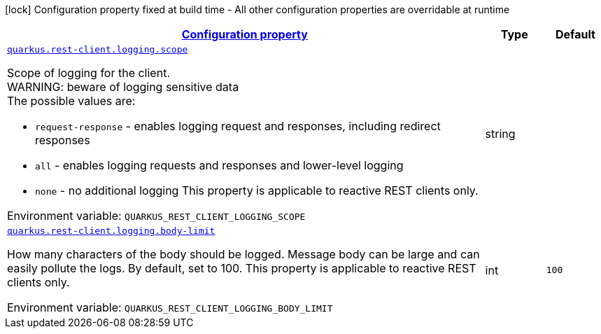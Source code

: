 
:summaryTableId: quarkus-restclient-config-rest-client-logging-config
[.configuration-legend]
icon:lock[title=Fixed at build time] Configuration property fixed at build time - All other configuration properties are overridable at runtime
[.configuration-reference, cols="80,.^10,.^10"]
|===

h|[[quarkus-restclient-config-rest-client-logging-config_configuration]]link:#quarkus-restclient-config-rest-client-logging-config_configuration[Configuration property]

h|Type
h|Default

a| [[quarkus-restclient-config-rest-client-logging-config_quarkus.rest-client.logging.scope]]`link:#quarkus-restclient-config-rest-client-logging-config_quarkus.rest-client.logging.scope[quarkus.rest-client.logging.scope]`

[.description]
--
Scope of logging for the client.  +
WARNING: beware of logging sensitive data  +
The possible values are:

 - `request-response` - enables logging request and responses, including redirect responses
 - `all` - enables logging requests and responses and lower-level logging
 - `none` - no additional logging  This property is applicable to reactive REST clients only.

ifdef::add-copy-button-to-env-var[]
Environment variable: env_var_with_copy_button:+++QUARKUS_REST_CLIENT_LOGGING_SCOPE+++[]
endif::add-copy-button-to-env-var[]
ifndef::add-copy-button-to-env-var[]
Environment variable: `+++QUARKUS_REST_CLIENT_LOGGING_SCOPE+++`
endif::add-copy-button-to-env-var[]
--|string 
|


a| [[quarkus-restclient-config-rest-client-logging-config_quarkus.rest-client.logging.body-limit]]`link:#quarkus-restclient-config-rest-client-logging-config_quarkus.rest-client.logging.body-limit[quarkus.rest-client.logging.body-limit]`

[.description]
--
How many characters of the body should be logged. Message body can be large and can easily pollute the logs. By default, set to 100. This property is applicable to reactive REST clients only.

ifdef::add-copy-button-to-env-var[]
Environment variable: env_var_with_copy_button:+++QUARKUS_REST_CLIENT_LOGGING_BODY_LIMIT+++[]
endif::add-copy-button-to-env-var[]
ifndef::add-copy-button-to-env-var[]
Environment variable: `+++QUARKUS_REST_CLIENT_LOGGING_BODY_LIMIT+++`
endif::add-copy-button-to-env-var[]
--|int 
|`100`

|===